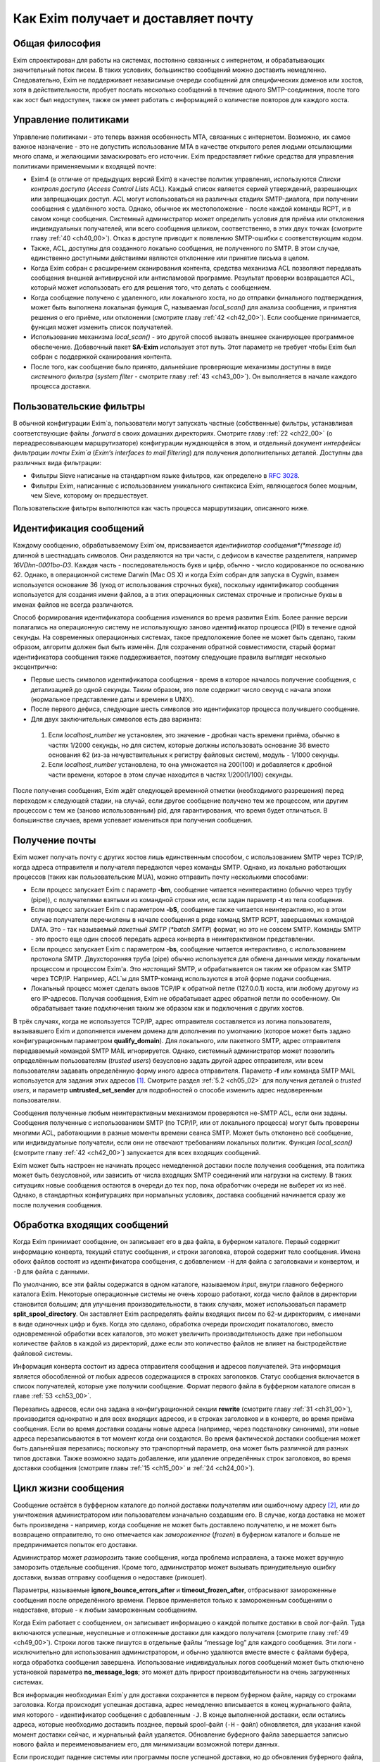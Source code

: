 
.. _ch03_00:

====================================
Как Exim получает и доставляет почту
====================================

.. _ch03_01:

---------------
Общая философия
---------------
  
Exim спроектирован для работы на системах, постоянно связанных с интернетом, и
обрабатывающих значительный поток писем. В таких условиях, большинство
сообщений можно доставить немедленно. Следовательно, Exim не поддерживает
независимые очереди сообщений для специфических доменов или хостов, хотя в
действительности, пробует послать несколько сообщений в течение одного
SMTP-соединения, после того как хост был недоступен, также он умеет работать с
информацией о количестве повторов для каждого хоста.

.. _ch03_02:

---------------------
Управление политиками
---------------------

Управление политиками - это теперь важная особенность MTA, связанных с
интернетом. Возможно, их самое важное назначение - это не допустить
использование MTA в качестве открытого релея людьми отсылающими много спама, и
желающими замаскировать его источник. Exim предоставляет гибкие средства для
управления политиками применяемыми к входящей почте:

* Exim4 (в отличие от предыдущих версий Exim) в качестве политик управления,
  используются *Списки контроля доступа* (*Access Control Lists* ACL). Каждый
  список является серией утверждений, разрешающих или запрещающих доступ. ACL
  могут использоваться на различных стадиях SMTP-диалога, при получении
  сообщения с удалённого хоста. Однако, обычное их местоположение - после
  каждой команды RCPT, и в самом конце сообщения. Системный администратор может
  определить условия для приёма или отклонения индивидуальных получателей, или
  всего сообщения целиком, соответственно, в этих двух точках (смотрите главу
  :ref:`40 <ch40_00>`). Отказ в доступе приводит к появлению SMTP-ошибки с
  соответствующим кодом.  

* Также, ACL, доступны для созданного локально сообщения, не полученного по
  SMTP. В этом случае, единственно доступными действиями являются отклонение
  или принятие письма в целом. 

* Когда Exim собран с расширением сканирования контента, средства механизма
  ACL позволяют передавать сообщения внешней антивирусной или антиспамовой
  программе. Результат проверки возвращается ACL, который может использовать
  его для решения того, что делать с сообщением.  
  
* Когда сообщение получено с удаленного, или локального хоста, но до отправки
  финального подтверждения, может быть выполнена локальная функция С,
  называемая *local_scan()* для анализа сообщения, и принятия решения о его
  приёме, или отклонении (смотрите главу :ref:`42 <ch42_00>`). Если сообщение
  принимается, функция может изменить список получателей.

* Использование механизма *local_scan()* - это другой способ вызвать внешнее
  сканирующее программное обеспечение. Добавочный пакет **SA-Exim** использует
  этот путь. Этот параметр не требует чтобы Exim был собран с поддержкой
  сканирования контента.  
  
* После того, как сообщение было принято, дальнейшие проверяющие механизмы
  доступны в виде *системного фильтра* (*system filter* - смотрите главу
  :ref:`43 <ch43_00>`). Он выполняется в начале каждого процесса доставки.

.. _ch03_03:

------------------------
Пользовательские фильтры
------------------------

В обычной конфигурации Exim`a, пользователи могут запускать частные
(собственные) фильтры, устанавливая соответствующие файлы *.forward* в своих
домашних директориях. Смотрите главу :ref:`22 <ch22_00>` (о переадресовывающем
маршрутизаторе) конфигурации нуждающейся в этом, и отдельный документ
*интерфейсы фильтрации почты Exim`a* (*Exim’s interfaces to mail filtering*)
для получения дополнительных деталей. Доступны два различных вида фильтрации: 

* Фильтры Sieve написаные на стандартном языке фильтров, как определено в
  :rfc:`3028`.

* Фильтры Exim, написанные с использованием уникального синтаксиса Exim,
  являющегося более мощным, чем Sieve, которому он предшествует.

Пользовательские фильтры выполняются как часть процесса маршрутизации,
описанного ниже.

.. _ch03_04:

-----------------------
Идентификация сообщений
-----------------------

Каждому сообщению, обрабатываемому Exim`ом, присваивается *идентификатор
сообщения*(*message id*) длинной в шестнадцать символов. Они разделяются на три
части, с дефисом в качестве разделителя, например *16VDhn-0001bo-D3*. Каждая
часть - последовательность букв и цифр, обычно - число кодированное по
основанию 62. Однако, в операционной системе Darwin (Mac OS X) и когда Exim
собран для запуска в Cygwin, взамен используется основание 36 (уход от
использования строчных букв), поскольку идентификатор сообщения используется
для создания имени файлов, а в этих операционных системах строчные и прописные
буквы в именах файлов не всегда различаются.

Способ формирования идентификатора сообщения изменился во время развития Exim.
Более ранние версии полагались на операционную систему не использующую заново
идентификатор процесса (PID) в течение одной секунды. На современных
операционных системах, такое предположение более не может быть сделано, таким
образом, алгоритм должен был быть изменён. Для сохранения обратной
совместимости, старый формат идентификатора сообщения также поддерживается,
поэтому следующие правила выглядят несколько эксцентрично:

* Первые шесть символов идентификатора сообщения - время в которое началось
  получение сообщения, с детализацией до одной секунды. Таким образом, это поле
  содержит число секунд с начала эпохи (нормальное представление даты и времени
  в UNIX).  

* После первого дефиса, следующие шесть символов это идентификатор процесса
  получившего сообщение.

* Для двух заключительных символов есть два варианта:

 1. Если *localhost_number* не установлен, это значение - дробная часть времени
    приёма, обычно в частях 1/2000 секунды, но для систем, которые должны
    использовать основание 36 вместо основания 62 (из-за нечувствительных к
    регистру файловых систем), модуль - 1/1000 секунды. 

 2. Если *localhost_number* установлена, то она умножается на 200(100) и
    добавляется к дробной части времени, которое в этом случае находится в
    частях 1/200(1/100) секунды.

После получения сообщения, Exim ждёт следующей временной отметки (необходимого
разрешения) перед переходом к следующей стадии, на случай, если другое сообщение
получено тем же процессом, или другим процессом с тем же (заново использованным)
pid, для гарантирования, что время будет отличаться. В большинстве случаев,
время успевает измениться при получения сообщения.

.. _ch03_05:

---------------
Получение почты
---------------

Exim может получать почту с других хостов лишь единственным способом, с
использованием SMTP через TCP/IP, когда адреса отправителя и получателя
передаются через команды SMTP. Однако, из локально работающих процессов (таких
как пользовательские MUA), можно отправить почту несколькими способами:

* Если процесс запускает Exim с параметр **-bm**, сообщение читается
  неинтерактивно (обычно через трубу (pipe)), с получателями взятыми из
  командной строки или, если задан параметр **-t** из тела сообщения.
  
* Если процесс запускает Exim с параметром **-bS**, сообщение также читается
  неинтерактивно, но в этом случае получатели перечислены в начале сообщения в
  ряде команд SMTP RCPT, завершаемых командой DATA. Это - так называемый
  *пакетный SMTP (*batch SMTP*) формат, но это не совсем SMTP.  Команды SMTP -
  это просто еще один способ передать адреса конверта в неинтерактивном
  представлении.

* Если процесс запускает Exim с параметром **-bs**, сообщение читается
  интерактивно, с использованием протокола SMTP. Двухсторонняя труба (pipe)
  обычно используется для обмена данными между локальным процессом и процессом
  Exim'a. Это *настоящий* SMTP, и обрабатывается он таким же образом как SMTP
  через TCP/IP. Например, ACL`ы для SMTP-команд используются в этой форме
  подачи сообщения.  
  
* Локальный процесс может сделать вызов TCP/IP к обратной петле
  (127.0.0.1) хоста, или любому другому из его IP-адресов. Получая сообщения,
  Exim не обрабатывает адрес обратной петли по особенному. Он обрабатывает такие
  подключения таким же образом как и подключения с других хостов.

В трёх случаях, когда не используется TCP/IP, адрес отправителя составляется из
логина пользователя, вызывавшего Exim и дополняется именем домена для
дополнения по умолчанию (которое может быть задано конфигурационным параметром
**qualify_domain**). Для локального, или пакетного SMTP, адрес отправителя
передаваемый командой SMTP MAIL игнорируется. Однако, системный администратор
может позволить определённым пользователям (*trusted users*) безусловно задать
другой адрес отправителя, или всем пользователям задавать определённую форму
иного адреса отправителя. Параметр **-f** или команда SMTP MAIL используется
для задания этих адресов [#]_. Смотрите раздел :ref:`5.2 <ch05_02>` для
получения деталей о *trusted users*, и параметр **untrusted_set_sender** для
подробностей о способе изменить адрес недоверенным пользователям.

Сообщения полученные любым неинтерактивным механизмом проверяются не-SMTP ACL,
если они заданы. Сообщения полученные с использованием SMTP (по TCP/IP, или от
локального процесса) могут быть проверены многими ACL, работающими в разные
моменты времени сеанcа SMTP. Может быть отклонено всё сообщение, или
индивидуальные получатели,  если они не отвечают требованиям локальных политик.
Функция *local_scan()* (смотрите главу :ref:`42 <ch42_00>`) запускается для
всех входящих сообщений.

Exim может быть настроен не начинать процесс немедленной доставки после
получения сообщения, эта политика может быть безусловной, или зависить от числа
входящих SMTP соединений или нагрузки на систему. В таких ситуациях новые
сообщения остаются в очереди до тех пор, пока обработчик очереди не выберет их
из неё. Однако, в стандартных конфигурациях при нормальных условиях, доставка
сообщений начинается сразу же после получения сообщения.


.. _ch03_06:

----------------------------
Обработка входящих сообщений
----------------------------

Когда Exim принимает сообщение, он записывает его в два файла, в
буферном каталоге. Первый содержит информацию конверта, текущий статус сообщения,
и строки заголовка, второй содержит тело сообщения. Имена обоих файлов состоят
из идентификатора сообщения, с добавлением ``-H`` для файла с заголовками и
конвертом, и ``-D`` для файла с данными.

По умолчанию, все эти файлы содержатся в одном каталоге, называемом *input*,
внутри главного беферного каталога Exim. Некоторые операционные системы не
очень хорошо работают, когда число файлов в директории становится большим; для
улучшения производительности, в таких случаях, может использоваться параметр
**split_spool_directory**. Он заставляет Exim распределять файлы входящих писем
по 62-м директориям, с именами в виде одиночных цифр и букв. Когда это сделано,
обработка очереди происходит покаталогово, вместо одновременной обработки всех
каталогов, это может увеличить производительность даже при небольшом количестве
файлов в каждой из директорий, даже если это количество файлов не влияет на
быстродействие файловой системы.

Информация конверта состоит из адреса отправителя сообщения и адресов
получателей. Эта информация является обособленной от любых адресов содержащихся
в строках заголовков. Статус сообщения включается в список получателей, которые
уже получили сообщение. Формат первого файла в буфферном каталоге описан в
главе :ref:`53 <ch53_00>`.

Перезапись адресов, если она задана в конфигурационной секции **rewrite**
(смотрите главу :ref:`31 <ch31_00>`), производится однократно и для всех
входящих адресов, и в строках заголовков и в конверте, во время приёма
сообщения. Если во время доставки созданы новые адреса (например, через
подстановку синонима), эти новые адреса перезаписываются в тот момент когда они
создаются. Во время фактической доставки сообщения может быть дальнейшая
перезапись; поскольку это транспортный параметр, она может быть различной для
разных типов доставки. Также возможно задать добавление, или удаление
определённых строк заголовков, во время доставки сообщения (смотрите главы
:ref:`15 <ch15_00>` и :ref:`24 <ch24_00>`).


.. _ch03_07:

--------------------
Цикл жизни сообщения
--------------------

Сообщение остаётся в буфферном каталоге до полной доставки получателям или
ошибочному адресу [#]_, или до уничтожения администратором или пользователем
изначально создавшим его. В случае, когда доставка не может быть произведена -
например, когда сообщение не может быть доставлено получателю, и не может быть
возвращено отправителю, то оно отмечается как *замороженное* (*frozen*) в
буферном каталоге и больше не предпринимается попыток его доставки.

Администратор может *разморозить* такие сообщения, когда проблема исправлена, а
также может вручную заморозить отдельные сообщения. Кроме того, администратор
может вызывать принудительную ошибку доставки, вызвав отправку сообщения о
недоставке (рикошет).

Параметры, называемые **ignore_bounce_errors_after** и
**timeout_frozen_after**, отбрасывают замороженные сообщения после
определённого времени. Первое применяется только к замороженным сообщениям о
недоставке, вторые - к любым замороженным сообщениям.

Когда Exim работает с сообщением, он записывает информацию о каждой попытке
доставки в свой лог-файл. Туда включаются успешные, неуспешные и отложенные
доставки для каждого получателя (смотрите главу :ref:`49 <ch49_00>`). Строки
логов также пишутся в отдельные файлы “message log” для каждого сообщения. Эти
логи - исключительно для использования администратором, и обычно удаляются
вместе вместе с файлами буфера, когда обработка сообщения завершена.
Использование индивидуальных логов сообщений может быть отключено установкой
параметра **no_message_logs**; это может дать прирост производительности на
очень загруженных системах.

Вся информация необходимая Exim`y для доставки сохраняется в первом буферном
файле, наряду со строками заголовка. Когда происходит успешная доставка, адрес
немедленно вписывается в конец журнального файла, имя которого - идентификатор
сообщения с добавленным ``-J``. В конце выполненной доставки, если остались
адреса, которые необходимо доставить позднее, первый spool-файл (``-H`` - файл)
обновляется, для указания какой момент доставки сейчас, и журнальный файл
удаляется. Обновление буферного файла завершается записью нового файла и
переименовыванием его, для минимизации возможной потери данных.

Если происходит падение системы или программы после успешной доставки, но до
обновления буферного файла, журнал остаётся лежать [#]_. В следующий раз, когда
Exim пытается доставить сообщение, он читает журнал и обновляет буферный файл
до обработки. Это минимизирует возможность двойной доставки, вызванную сбоями.


.. _ch03_08:

-----------------------------
Обработка адреса для доставки
-----------------------------

Главную доставку обрабатывают элементы Exim называемые *маршрутизаторы*
(*routers*) и *транспорты* (*transports*), и вместе они известны как *драйверы*
(*drivers*). Их код распространяется с исходным дистрибутивом, и параметр
компиляции задают, какие из них включаются в бинарный файл. Параметр выполнения
(во время выполнения) определяют, какие из них фактически используются для
доставки сообщения.

Каждый драйвер, который задан в выполняемой конфигурации - *экземпляр*
(*instance*) того специфического типа драйвера. Многократное использование
одного маршрутизатора разрешается; например, вы можете задать несколько
различных транспортов **smtp**, каждый с различными значениями параметра,
например задающие иные порты или таймауты. В дальнейшем, обычно, будет
использоваться само название драйвера (т.е. одна, определённая конфигурация), и
общее название драйвера, при обсуждении общих особенностей драйвера.

*Маршрутизатор* (*router*) - драйвер, работающий с адресами, также определяет
каким образом должна произойти его доставка, задавая определённый транспорт,
или преобразуя адрес в один или несколько новых адресов [#]_. Маршрутизатор
также может явно [#]_ вызвать ошибку адреса, вызывая доставку сообщения о
недоставке.

*Транспорт” (*transport*) - драйвер, который передаёт копию сообщения из
директории буфера Exim`a в другое место назначения. Есть два вида транспортов:
локальный, с местом назначения в файле или трубе на локальном хосте, и
удалённый - с местом назначения на иных хостах. Сообщение передаётся
определённому транспорту как результат успешной маршрутизации. Если у сообщения
несколько получателей, оно может быть передано нескольким различным
транспортам.

Адрес обрабатывается передачей его каждому настроенному маршрутизатору, по
очереди, подчиняясь определённым условиям, до тех пор пока маршрутизатор не
примет адрес, или определит, что надо вызвать ошибку адреса [#]_. Скоро этот
процесс будет описан в деталях. Вначале, как простой пример, рассмотрим, как
каждый адрес получателя в сообщении обрабатывается в небольшой конфигурации из
трёх маршрутизаторов.

Для того, чтобы сделать это более конкретным примером, описание сделано в
терминах некоторых актуальных маршрутизаторов, но помните, что это лишь пример.
Вы можете настроить маршрутизаторы Exim`a несколькими разными способами, и
может быть любое число маршрутизаторов в конфигурации.

Обычно первый маршрутизатор, определённый в конфигурации, занимается обработкой
адресов в доменах, которые не распознаны, как относящиеся к локальному хосту.
Обычно это адреса произвольных доменов интернета. Установлено предварительное
условие ищущее домены относящиеся к локальному хосту, и маршрутизатор
выполняется для адресов не соответствующих условию. Обычно, этот маршрутизатор
ищет домены в DNS, для нахождения хостов к которым направляется этот адрес.
Если поиск успешен, адрес передаётся подходящему SMTP-транспорту; если
неуспешен, маршрутизатор настроен на отказ адреса [#]_.

Второй маршрутизатор достигается лишь в случае, если домен распознан как
“принадлежаший” локальной машине. Этот маршрутизатор делает переадресацию -
известную также как перенаправление, подстановка синонима. Когда он создает
один или больше новых адресов из оригинального, каждый из них
маршрутизитируется независимо от начального. Иначе маршрутизатор может вызвать
отказ адреса, или просто отказаться обрабатывать его, передав следующему
маршрутизатору.

Последний маршрутизатор во многих конфигурациях проверяет, принадлежит ли адрес
локальным почтовым ящикам. Предварительное условие может содержать проверку -
является ли локальная часть именем логина пользователя, или он ищет её в файле
или базе данных. Если эти предварительный условия не выполнены, маршрутизатор
отклоняется, и на этом маршрутизаторы заканчиваются. Когда такое происходит
[#]_, происходит рикошет [#]_.


.. _ch03_09:

-------------------------------------
Обработка адреса в режиме верификации
-------------------------------------

Маршрутизаторы Exim`a используются для принятия решения о том, как доставлять
почту, а также для *проверки адреса* (*address verification*). Запрос проверки
может быть запрошен как одна из проверок, которые должны быть выполнены в ACL
для входящих сообщений, для обоих адресов - отправителя и получателя, и они
могут быть проверены с помощью параметра **-bv** и **-bvs** командной строки.

Когда адрес проверяется, маршрутизаторы работают в *режиме проверки* (*verify
mode*). Это не изменяет порядка выполнения маршрутизаторов, но может изменять
результат их работы. Это значит, что маршрутизатор может быть пропущен или
вынужден вести себя иначе при проверке. Типичным примером может быть
конфигурация, в которой первый маршрутизатор посылает все сообщения в
сканирующую программу, если они не были просканированы ранее. Таким образом,
первый маршрутизатор принимает все адреса без каких бы то ни было проверок,
делая его бесполезным для проверки. Обычно для таких маршрутизаторов,
устанавливается параметр **no_verify**, заставляя его быть пропущенным в
проверяющем режиме.

.. _ch03_10:

--------------------------------
Работа отдельного маршрутизатора
--------------------------------

Как объяснено в примере выше, несколько предварительных условий проверяются до
запуска маршрутизатора. Если любое условие не встречается, маршрутизатор
пропускается и адрес передаётся следующему маршрутизатору. Когда все
предварительные условия для маршрутизатора соблюдены, он выполняется. Что
происходит дальше, зависит от результата, являющегося одним из следующих:

* *accept*: маршрутизатор принимает адрес, и, или передаёт его транспорту, или
  создает один или более “дочерних” адресов. Обработка оригинального адреса
  прекращается, если параметр **unseen** не установлена на маршрутизаторе. Этот
  параметр может использоваться для многократных доставок, с различной
  маршрутизацией (например, для сохранения архивных копий сообщений). Когда
  параметр **unseen** установлен, адрес передаётся следующему маршрутизатору.
  Однако, обычно, **accept** означает конец маршрутизации. Любой дочерний
  адрес, созданный маршрутизатором, обрабатывается независимо, начиная с
  первого маршрутизатора по умолчанию. Можно изменить это, установкой параметра
  **redirect_router**, для определения с какого маршрутизатора начинается
  обработка дочерних адресов. В отличие от параметра **pass_router** (см.
  ниже), маршрутизатор, определённый **redirect_router** может быть в любом
  месте конфигурации.

* *pass*: Маршрутизатор распознаёт адрес, но не может сам его обработать. Он
  запрашивает отправку адреса другому маршрутизатору. По-умолчанию, адрес
  передаётся следующему маршрутизатору, но это может быть изменено установкой
  параметра **pass_router**. Однако (в отличие от **redirect_router**)
  названный маршрутизатор должен быть ниже текущего маршрутизатора (для
  избежания петель).

* *decline*: Маршрутизатор отказывается принимать адрес, поскольку вообще
  отказывается принимать их все. По-умолчанию, адрес передаётся следующему
  маршрутизатору, но это может быть предотвращено установкой параметра
  **no_more**. Когда **no_more** установлена, все последующие маршрутизаторы
  пропускаются. В действительности, **no_more** преобразует **decline** в
  **fail**.

* *fail*: Маршрутизатор решает, что адрес ошибочен, и ставит его в очередь на
  рикошет. Дальнейшая обработка адреса отсутствует, если параметр **unseen** не
  установлена на маршрутизаторе.

* *defer*: В настоящее время маршрутизатор не может обработать адрес. (Может
  быть недоступна БД, или таймаут DNS) Дальнейшая обработка адреса не
  производится для этой попытки доставки. Попытка обработать этот адрес будет
  произведена при следующей обработке этого сообщения.

* *error*: В маршрутизаторе какая-то ошибка (например, ошибка конфигурации).
  Действие - такое же как и для *defer*.

Если адрес достигает конца маршрутизаторов, и не принимается ни одним из них,
он срывается, как “unrouteable”. Ошибка по умолчанию, в такой ситуации -
“unrouteable address”, но можно установить своё сообщение, используя параметр
**cannot_route_message**. Она может быть установлена для любого маршрутизатора,
используется значение из последнего маршрутизатора “видевшего” адрес.

Иногда, при маршрутизации, вы хотите сделать ошибку доставки, вместо передачи
адреса для дальнейшей маршрутизации, когда одни условия совпадают, а другие
нет. Вы можете сделать это, при наличии второго маршрутизатора, который явно
делает доставку неудачной, когда необходимые условия выполняются. Маршрутизатор
**redirect** для этой цели имеет средство *fail*.


.. _ch03_11:

--------------------
Дублирующиеся адреса
--------------------

Как только маршрутизация завершена, Exim просматривает адреса, предназначенные
для локальных и удалённых транспортов, и отбрасывает любые найденные дубликаты
(повторения). В процессе этой проверки локальные части обрабатываются с учётом
регистра. Это происходит лишь при реальной доставке сообщения; при тестировании
маршрутизаторов с параметром **-bt** отображаются все адреса появившиеся в
процессе работы маршрутизации.

.. _ch03_12:

--------------------------------------
Предварительные условия маршрутизатора
--------------------------------------

Предварительные условия, проверяемые на каждом маршрутизаторе, перечислены ниже
в порядке их проверки. Индивидуальные конфигурационные параметры описаны более
подробно в главе :ref:`15 <ch15_00>`.

* Параметры **local_part_prefix** и **local_part_suffix** могут определять, что
  локальные части, обработанные маршрутизатором, имеют или должны иметь
  префиксы и/или суффиксы. Если принудительный аффикс (префикс или суффикс)
  отсутствуют, маршрутизатор пропускается. Эти условия проверяется первыми.
  Когда аффикс есть, он удаляется из локальной части до последующей обработки,
  включая оценку любых других условий.

* Маршрутизаторы могут назначаться для использования только когда не
  проверяется адрес, т.е. только в том случае, когда письмо маршрутизируется
  для доставки (или проверяется маршрутизация доставки). Если параметр
  **verify** установлен в “false”, при проверке адреса маршрутизатор
  пропускается. Установка параметра **verify** реально устанавливает два
  параметра - **verify_sender** и **verify_recipient**, которые независимо
  управляют использованием маршрутизатора для проверки отправителя и
  получателя. Вы можете установить эти параметры непосредственно, если хотите
  чтобы маршрутизатор использовал только один тип проверки.

* Если параметр **address_test** установлен в false, маршрутизатор
  пропускается, когда Exim запущен с параметром **-bt** для проверки
  маршрутизации адреса. Это может быть полезным, когда первый маршрутизатор
  посылает все новые сообщения для сканирования; это позволяет использовать
  **-bt** для проверки последующей маршрутизации доставки без необходимости
  моделировать эффект сканера.

* С помощью параметра **verify_only** можно настроить маршрутизаторы, только
  для работы в режиме проверки адреса.

* Отдельные маршрутизаторы могут быть явно пропущены, при проверке адресов
  переданных с помощью SMTP команды EXPN (смотрите параметр **expn**).

* Если установлен параметр **domains**, домен адреса должен быть в списке
  заданных доменов.

* Если установлен параметр **local_parts**, локальная часть адреса должна быть
  в списке заданных локальных частей. Если используются **local_part_prefix**
  или **local_part_suffix**, префикс или суффикс удаляются из локальной части
  перед проверкой. Если вы хотите произвести проверку предварительного условия
  на локальной части со включенными аффиксами, вы можете сделать это включением
  параметра **condition** (см. ниже), которая использует переменные
  $local_part, $local_part_prefix и $local_part_suffix по мере необходимости.

* Если установлен параметр **check_local_user**, локальная часть должна быть
  именем учётной записи на локальном хосте. Если эта проверка успешна, uid и
  gid локального пользователя помещаются в $local_user_uid и $local_user_gid, и
  пользовательская домашняя директория помещается в $home; эти значения могут
  использоваться в оставшихся предварительных условиях

* Если установлен параметр **router_home_directory**, это раскрывается в этой
  точке, поскольку оно отменяет значение $home. Если бы раскрытие откладывали
  на более позднее или ранее время, то значение $home установленное
  **check_local_user** использовалось бы в последующих проверках. Наличие двух
  различных значений $home в одном и том же маршрутизаторе может привести к
  беспорядку.

* Если установлен параметр **senders**, адрес отправителя конверта должен быть
  задан в наборе адресов.

* Если установлен параметр **require_files**, проверяется существование или
  отсутствие указанных файлов.

* Если установлен параметр **condition**, о её значение раскрывается и
  проверяется. Этот параметр использует раскрытие строк, для разрешения
  возможности установить собственные предварительные условия. Раскрываемые
  строки описаны в главе :ref:`11 <ch11_00>`.

Отметьте, что **require_files** находится в конце списка, таким образом, вы не
можете использовать её для проверки существования файлов в которых ищется
домен, локальная часть, или отправитель. Однако, поскольку все эти параметры
раскрыты, вы можете использовать раскрытие условия **exists** для создания
проверок внутри условий. Параметр **require_files** предназначен для проверки
файлов, которые маршрутизатор может собираться использовать внутри себя, или
которые необходимы определённым транспортам (например, *.procmailrc*).

.. _ch03_13:

------------------
Доставка в деталях
------------------

Когда необходимо доставить сообщение, последовательность событий такова:

* Если определён общесистемный фильтр, то сообщение передаётся ему. Фильтр
  может добавить в сообщение получателей, заменить получателей, отказать
  сообщению, создаст новое сообщение, или сделать вынужденную невозможность
  доставки сообщения. Формат файла системного фильтра такой же как у
  пользовательских фильтров Exim`a, описанный в отдельном документе
  называющемся “Exim’s interfaces to mail filtering”. (Отметьте: Sieve не может
  использоваться в файлах системного фильтра). 
  
  Некоторые дополнительные особенности доступны в системном фильтре - смотрите
  главу :ref:`43 <ch43_00>` для получения дополнительной информации. Заметьте,
  что сообщение передаётся системному фильтру только один раз за попытку
  доставки, однако он установлен у многих получателей. Однако, если происходит
  несколько попыток доставки, при невозможности доставить немедленно один, или
  несколько адресов, системный фильтр выполняется каждый раз. Условие
  **first_delivery** может использоваться для обнаружения первого запуска
  системного фильтра.

* Каждый адрес получателя предлагается по очереди каждому настроенному
  маршрутизатору, следуя его предварительным условиям, пока один из
  маршрутизаторов не сможет его обработать. Если ни один маршрутизатор не может
  обработать адрес, т.е. они все отклоняются, адрес неверный. Поскольку
  маршрутизаторы могут быть целями разных доменов, несколько разных локальных
  доменов можно обработать независимо друг от друга.

* Маршрутизатор принимающий адрес, может назначить его локальному или
  удалённому транспорту. Однако, в это время транспорт не выполняется. Вместо
  этого адрес помещается в список специфического транспорта, который будет
  выполнен позже. Альтернативно, маршрутизатор может создать один, или
  несколько новых адресов (обычно, из синонимов, перенаправлений, или файлов
  фильтров). Новый адреса возвращаются назад к началу процесса, но во избежание
  петель, маршрутизатор игнорирует любой адрес имеющий одноимённого предка,
  обрабатывающегося отдельно.

* Когда вся маршрутизация завершена, успешно обработанные адреса передаются
  назначенным им транспортам. Когда локальные транспорты делают действительно
  локальные доставки, они обрабатывают только один адрес за раз, но если
  локальный транспорт используется как псевдо-удалённый (например, для сборки
  пакетов SMTP-сообщений, для передачи каким-то другим средствам), могут быть
  обработаны несколько адресов. Удалённые транспорты всегда могут  обрабатывать
  более одного адреса за раз, но они могут быть настроены не делать так, или
  ограничены в нескольких одновременных обращениях к одинаковому домену.

* Каждая локальная доставка в файл, или трубу, запускается отдельным процессом
  с непривелигированным uid, и выполняются они по одной. Удалённые доставки
  также выполняются отдельными процессами, обычно под частным uid Exim`a
  (“пользователь exim”), но в этом случае, несколько удалённых доставок могут
  выполняться параллельно. Максимальное число одновременных удалённых доставок,
  для любого сообщения, устанавливается параметр **remote_max_parallel**.
  Порядок, в котором производятся доставки, не определён, за тем исключением,
  что все локальные доставки происходят до удалённых.

* Если во время обработки очереди встречается локальная доставка, Exim
  проверяет базу повторов для поиска - была ли временная ошибка для этого
  адреса ранее, перед выполнением работы локального транспорта. Если ранее была
  ошибка, Exim не делает новую попытку доставки, пока для этого адреса не
  достигнуто время повторения. Подобные ситуации могут случаться только для тех
  попыток доставки, которые порождены во время обработки текущей очереди.
  Локальные доставки всегда производятся сразу после завершения приёма
  сообщения, даже если для них установлено время повтора. Это делается для
  улучшения поведения в случае если одно сообщение вызывает проблемы (например,
  вызывает переполнение квоты, или ошибку в фильтре).

* Удалённые транспорты выполняют собственную обработку повторов, так как адрес
  может доставляться к одному из множества хостов, каждый из которых может
  иметь различное время повтора. Если были предыдущие временные сбои, и никакой
  хост не достиг своего времени повтора, попытка доставки не предпринимается,
  независимо от того работала очередь или нет. Смотрите главу :ref:`32
  <ch32_00>`, для деталей об обработке повторения.

* Если были какие-то постоянные ошибки, рикошет возвращается к соответствующему
  адресу (отправитель, в общем случае), с деталями ошибки для каждого
  ошибочного адреса. Exim может быть настроен для отправки копий сообщений о
  рикошете на другие адреса.

* Если один или несколько адресов потерпели временный сбой, сообщение остаётся
  в очереди, для дальнейших попыток. Доставка этих адресов, как говорят,
  *задержана* (*deferred*).

* Когда все адреса получателей доставлены, или сорвались, обработка сообщения
  завершена. Файлы буфера и логи сообщения удаляются, хотя лог, необязательно,
  может быть сохранён, в случае необходимости.


.. _ch03_14:

----------------
Механизм повтора
----------------

Этот механизм Exim'a предназначен для повтора сообщений, которые обработчик
очереди не сумел доставить с первой попытки. Вы должны запустить демона Exim`a
с параметром **-q** с параметром "интервал времени", для запуска обработчика
очереди с регулярными интервалами времени, или использовать другие средства
(например, cron), чтобы запустить его. Если вы не будете предпринимать мер к
запуску обработчика очереди, сообщения, недоставленные при первой попытке,
навсегда останутся в очереди. Обработчик очереди обрабатывает очередь по одному
сообщению, пробуя каждую доставку [#]_ с прошедшим временем повторения. Вы
можете запустить несколько обработчиков очереди одновременно.

Exim использует набор конфигурационных правил для определения, когда должен
быть попытка отправки для ошибочного адреса (смотрите главу :ref:`32
<ch32_00>`). Эти же правила определяют, когда Exim должен прекратить попытки
доставки адреса, и создаст рикошет. Если для частного хоста, адреса или
комбинации ошибок не установлены правила повтора, то временные ошибки
обрабатываются как постоянные.


.. _ch03_15:

-------------------------
Временные ошибки доставки
-------------------------

Существует много причин, по которым сообщение не доставляется немедленно по
частному адресу. Сбой подключения к удалённой машине (поскольку хост, или
подключения к нему, отcутствовали) - одна из самых распространённых. Временные
ошибки могут быть обнаружены в процессе маршрутизации, а также в течение
транспортной стадии доставки.  Локальные доставки могут быть задержаны, если
недоступны NFS файлы, или почтовый ящик находится в файловой системе, в которой
у пользователя превышена квота. Exim может быть настроен для использования
собственных квот на локальные почтовые ящики; там, где используются системные
квоты, они также применяются.

Если хост недоступен некоторое время, множество сообщений может ожидать его, к
тому времени, когда он станет доступен, и их отправка в течение одного
SMTP-соединения, явно выгодна. Всякий раз, когда доставка на удалённый
компьютер задерживается, Exim делает отметку в своей БД подсказок [#]_, и
всякий раз когда происходит успешная SMTP-доставка, он смотрит, есть ли другие
сообщения для этого же хоста. Если они найдены, они отправляются по тому же
самому SMTP-соединению, ограниченные указанным в конфигурации числом
максимальных сообщений через одно соединение.


.. _ch03_16:

--------------------------
Постоянные ошибки доставки
--------------------------

Когда сообщение невозможно доставить к нескольким или всем его получателям,
создается сообщение рикошета. Временные ошибки доставки превращаются в
постоянные ошибки, когда истекает их время ожидания. Все адреса, которые
ошибочны в данной попытке доставки, перечисляются в одном сообщении. Если у
оригинального сообщения много получателей, возможно что некоторые адреса
недоставлены в первую попытку, и другие были неудачны в последующие попытки,
возможна создание более одного рикошета. Формулировка сообщения рикошета может
быть настроена администратором. Для дополнительных деталей, смотрите главу
:ref:`46 <ch46_00>`.

Сообщения рикошета содержат строку заголовка *X-Failed-Recipients:*, содержащую
список неудачных адресов, для программ которые автоматически анализируют такие
сообщения.

Рикошет, обычно, отправляется отправителю оригинального сообщения, полученного
из адреса конверта. Для входящих SMTP-сообщений, это адрес, данный в команде
MAIL. Однако, когда адрес раскрывается через перенаправление и подстановку
синонима, может быть задан альтернативный адрес для доставки рикошетов от
созданных адресов. При использовании списков рассылки раздел (смотрите
:ref:`47.2 <ch47_02>`), рикошеты обычно отправляются менеджеру списка рассылки.


.. _ch03_17:

----------------------
Сбой доставки рикошета
----------------------

Если с рикошетом (созданным локально или пришедшим с удалённого хоста)
происходит сбой доставки, сообщение остаётся в очереди замороженным [#]_ ,
ожидая внимания администратора. Существуют параметры, которые могут
использоваться для того, чтобы заставить Exim отбросить такие сообщения, или
хранить их короткий период времени (смотрите параметры **timeout_frozen_after**
и **ignore_bounce_errors_after**).

.. [#] имеется в виду - адресов отправителя - прим. lissyara.
.. [#] адресу куда шлют сообщения об ошибках - прим. lissyara
.. [#] на диске, видимо - прим. lissyara
.. [#] например, через файл альясов
.. [#] в смысле, целенаправленно - прим. lissyara
.. [#] принудительно - прим. lissyara
.. [#] генерится сообщение о недоставке - прим. lissyara
.. [#] письмо с этим адресом было отклонено всеми роутерами - прим. lissyara
.. [#] шлётся письмо отправителю с сообщением, что не удалось доставить письмо - прим. lissyara
.. [#] адреса получателей - прим. переводчика
.. [#] можно перевести как БД намёков - прим. lissyara
.. [#] “frozen message” - прим. переводчика
